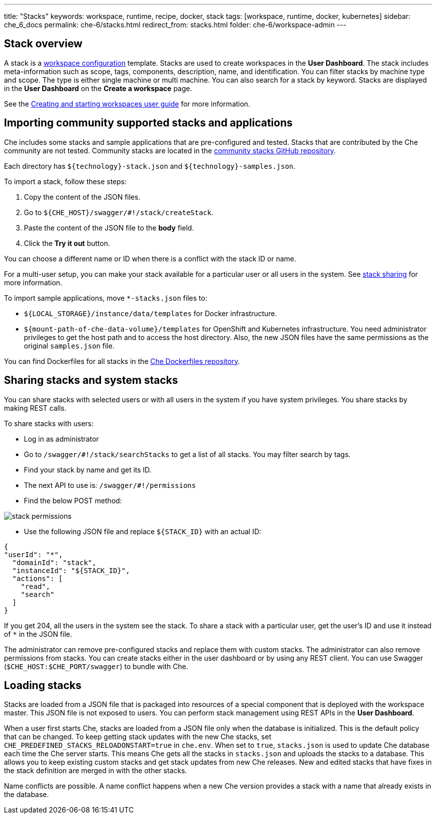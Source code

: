 ---
title: "Stacks"
keywords: workspace, runtime, recipe, docker, stack
tags: [workspace, runtime, docker, kubernetes]
sidebar: che_6_docs
permalink: che-6/stacks.html
redirect_from: stacks.html
folder: che-6/workspace-admin
---



[id="stack-overview"]
== Stack overview

A stack is a link:workspace-data-model.html[workspace configuration] template. Stacks are used to create workspaces in the *User Dashboard*. The stack includes meta-information such as scope, tags, components, description, name, and identification.  You can filter stacks by machine type and scope. The type is either single machine or multi machine.  You can also search for a stack by keyword. Stacks are displayed in the *User Dashboard* on the *Create a workspace* page.

See the link:creating-starting-workspaces.html[Creating and starting workspaces user guide] for more information.

[id="importing-community-supported-stacks-and-applications"]
== Importing community supported stacks and applications

Che includes some stacks and sample applications that are pre-configured and tested. Stacks that are contributed by the Che community are not tested. Community stacks are located in the https://github.com/che-samples/community-stacks[community stacks GitHub repository].

Each directory has `${technology}-stack.json` and `${technology}-samples.json`.

To import a stack, follow these steps:

.  Copy the content of the JSON files.
.  Go to `${CHE_HOST}/swagger/#!/stack/createStack`.
.  Paste the content of the JSON file to the *body* field.
.  Click the *Try it out* button.

You can choose a different name or ID when there is a conflict with the stack ID or name.

For a multi-user setup, you can make your stack available for a particular user or all users in the system.  See link:#stack-sharing-and-system-stacks[stack sharing] for more information.

To import sample applications, move `*-stacks.json` files to:

* `${LOCAL_STORAGE}/instance/data/templates` for Docker infrastructure.
* `${mount-path-of-che-data-volume}/templates` for OpenShift and Kubernetes infrastructure. You need administrator privileges to get the host path and to access the host directory. Also, the new JSON files have the same permissions as the original `samples.json` file.

You can find Dockerfiles for all stacks in the https://github.com/eclipse/che-dockerfiles[Che Dockerfiles repository].

[id="sharing-stacks-and-system-stacks"]
== Sharing stacks and system stacks

You can share stacks with selected users or with all users in the system if you have system privileges.  You share stacks by making REST calls.

To share stacks with users:

* Log in as administrator
* Go to `/swagger/#!/stack/searchStacks` to get a list of all stacks. You may filter search by tags.
* Find your stack by name and get its ID.
* The next API to use is: `/swagger/#!/permissions`
* Find the below POST method:

image::workspaces/stack_permissions.png[]

* Use the following JSON file and replace `${STACK_ID}` with an actual ID:

[source,json]
----
{
"userId": "*",
  "domainId": "stack",
  "instanceId": "${STACK_ID}",
  "actions": [
    "read",
    "search"
  ]
}
----

If you get 204, all the users in the system see the stack. To share a stack with a particular user, get the user's ID and use it instead of `*` in the JSON file.

The administrator can remove pre-configured stacks and replace them with custom stacks. The administrator can also remove permissions from stacks.  You can create stacks either in the user dashboard or by using any REST client. You can use Swagger (`$CHE_HOST:$CHE_PORT/swagger`) to bundle with Che.

[id="loading-stacks"]
== Loading stacks

Stacks are loaded from a JSON file that is packaged into resources of a special component that is deployed with the workspace master. This JSON file is not exposed to users.   You can perform stack management using REST APIs in the *User Dashboard*.

When a user first starts Che, stacks are loaded from a JSON file only when the database is initialized. This is the default policy that can be changed.   To keep getting stack updates with the new Che stacks, set `CHE_PREDEFINED_STACKS_RELOADONSTART=true` in `che.env`. When set to `true`, `stacks.json` is used to update Che database each time the Che server starts. This means Che gets all the stacks in `stacks.json` and uploads the stacks to a database. This allows you to keep existing custom stacks and get stack updates from new Che releases. New and edited stacks that have fixes in the stack definition are merged in with the other stacks. 

Name conflicts are possible. A name conflict happens when a new Che version provides a stack with a name that already exists in the database. 

